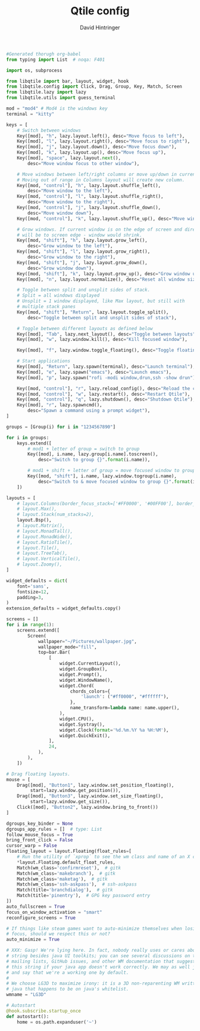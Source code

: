 #+TITLE: Qtile config
#+AUTHOR: David Hintringer
#+EMAIL: gamedavid.dh@gmail.com
#+LANGUAGE: en
#+PROPERTY: header-args :exports code :tangle config.py

#+begin_src python
#Generated thorugh org-babel
from typing import List  # noqa: F401

import os, subprocess

from libqtile import bar, layout, widget, hook
from libqtile.config import Click, Drag, Group, Key, Match, Screen
from libqtile.lazy import lazy
from libqtile.utils import guess_terminal

mod = "mod4" # Mod4 is the windows key
terminal = "kitty"

keys = [
    # Switch between windows
    Key([mod], "h", lazy.layout.left(), desc="Move focus to left"),
    Key([mod], "l", lazy.layout.right(), desc="Move focus to right"),
    Key([mod], "j", lazy.layout.down(), desc="Move focus down"),
    Key([mod], "k", lazy.layout.up(), desc="Move focus up"),
    Key([mod], "space", lazy.layout.next(),
        desc="Move window focus to other window"),

    # Move windows between left/right columns or move up/down in current stack.
    # Moving out of range in Columns layout will create new column.
    Key([mod, "control"], "h", lazy.layout.shuffle_left(),
        desc="Move window to the left"),
    Key([mod, "control"], "l", lazy.layout.shuffle_right(),
        desc="Move window to the right"),
    Key([mod, "control"], "j", lazy.layout.shuffle_down(),
        desc="Move window down"),
    Key([mod, "control"], "k", lazy.layout.shuffle_up(), desc="Move window up"),

    # Grow windows. If current window is on the edge of screen and direction
    # will be to screen edge - window would shrink.
    Key([mod, "shift"], "h", lazy.layout.grow_left(),
        desc="Grow window to the left"),
    Key([mod, "shift"], "l", lazy.layout.grow_right(),
        desc="Grow window to the right"),
    Key([mod, "shift"], "j", lazy.layout.grow_down(),
        desc="Grow window down"),
    Key([mod, "shift"], "k", lazy.layout.grow_up(), desc="Grow window up"),
    Key([mod], "n", lazy.layout.normalize(), desc="Reset all window sizes"),

    # Toggle between split and unsplit sides of stack.
    # Split = all windows displayed
    # Unsplit = 1 window displayed, like Max layout, but still with
    # multiple stack panes
    Key([mod, "shift"], "Return", lazy.layout.toggle_split(),
        desc="Toggle between split and unsplit sides of stack"),

    # Toggle between different layouts as defined below
    Key([mod], "Tab", lazy.next_layout(), desc="Toggle between layouts"),
    Key([mod], "w", lazy.window.kill(), desc="Kill focused window"),

    Key([mod], "f", lazy.window.toggle_floating(), desc="Toggle floating status of focused window"),

    # Start applications
    Key([mod], "Return", lazy.spawn(terminal), desc="Launch terminal"),
    Key([mod], "e", lazy.spawn("emacs"), desc="Launch emacs"),
    Key([mod], "p", lazy.spawn("rofi -modi window,drun,ssh -show drun"), desc="Launch rofi"),

    Key([mod, "control"], "r", lazy.reload_config(), desc="Reload the config"),
    Key([mod, "control"], "w", lazy.restart(), desc="Restart Qtile"),
    Key([mod, "control"], "q", lazy.shutdown(), desc="Shutdown Qtile"),
    Key([mod], "r", lazy.spawncmd(),
        desc="Spawn a command using a prompt widget"),
]

groups = [Group(i) for i in "1234567890"]

for i in groups:
    keys.extend([
        # mod1 + letter of group = switch to group
        Key([mod], i.name, lazy.group[i.name].toscreen(),
            desc="Switch to group {}".format(i.name)),

        # mod1 + shift + letter of group = move focused window to group
        Key([mod, "shift"], i.name, lazy.window.togroup(i.name),
            desc="Switch to & move focused window to group {}".format(i.name)),
    ])

layouts = [
    # layout.Columns(border_focus_stack=['#FF0000', '#00FF00'], border_width=2),
    # layout.Max(),
    # layout.Stack(num_stacks=2),
    layout.Bsp(),
    # layout.Matrix(),
    # layout.MonadTall(),
    # layout.MonadWide(),
    # layout.RatioTile(),
    # layout.Tile(),
    # layout.TreeTab(),
    # layout.VerticalTile(),
    # layout.Zoomy(),
]

widget_defaults = dict(
    font='sans',
    fontsize=12,
    padding=3,
)
extension_defaults = widget_defaults.copy()

screens = []
for i in range(1):
    screens.extend([
        Screen(
            wallpaper="~/Pictures/wallpaper.jpg",
            wallpaper_mode="fill",
            top=bar.Bar(
                [
                    widget.CurrentLayout(),
                    widget.GroupBox(),
                    widget.Prompt(),
                    widget.WindowName(),
                    widget.Chord(
                        chords_colors={
                            'launch': ("#ff0000", "#ffffff"),
                        },
                        name_transform=lambda name: name.upper(),
                    ),
                    widget.CPU(),
                    widget.Systray(),
                    widget.Clock(format='%d.%m.%Y %a %H:%M'),
                    widget.QuickExit(),
                ],
                24,
            ),
        ),
    ])

# Drag floating layouts.
mouse = [
    Drag([mod], "Button1", lazy.window.set_position_floating(),
         start=lazy.window.get_position()),
    Drag([mod], "Button3", lazy.window.set_size_floating(),
         start=lazy.window.get_size()),
    Click([mod], "Button2", lazy.window.bring_to_front())
]

dgroups_key_binder = None
dgroups_app_rules = []  # type: List
follow_mouse_focus = True
bring_front_click = False
cursor_warp = False
floating_layout = layout.Floating(float_rules=[
    # Run the utility of `xprop` to see the wm class and name of an X client.
    ,*layout.Floating.default_float_rules,
    Match(wm_class='confirmreset'),  # gitk
    Match(wm_class='makebranch'),  # gitk
    Match(wm_class='maketag'),  # gitk
    Match(wm_class='ssh-askpass'),  # ssh-askpass
    Match(title='branchdialog'),  # gitk
    Match(title='pinentry'),  # GPG key password entry
])
auto_fullscreen = True
focus_on_window_activation = "smart"
reconfigure_screens = True

# If things like steam games want to auto-minimize themselves when losing
# focus, should we respect this or not?
auto_minimize = True

# XXX: Gasp! We're lying here. In fact, nobody really uses or cares about this
# string besides java UI toolkits; you can see several discussions on the
# mailing lists, GitHub issues, and other WM documentation that suggest setting
# this string if your java app doesn't work correctly. We may as well just lie
# and say that we're a working one by default.
#
# We choose LG3D to maximize irony: it is a 3D non-reparenting WM written in
# java that happens to be on java's whitelist.
wmname = "LG3D"

# Autostart
@hook.subscribe.startup_once
def autostart():
    home = os.path.expanduser('~')
#+end_src
